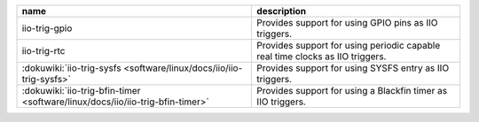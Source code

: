 ..
  Standalone trigger drivers

.. list-table::
   :header-rows: 1

   - - name
     - description
   - - iio-trig-gpio
     - Provides support for using GPIO pins as IIO triggers.
   - - iio-trig-rtc
     - Provides support for using periodic capable real time clocks as IIO
       triggers.
   - - :dokuwiki:`iio-trig-sysfs <software/linux/docs/iio/iio-trig-sysfs>`
     - Provides support for using SYSFS entry as IIO triggers.
   - - :dokuwiki:`iio-trig-bfin-timer <software/linux/docs/iio/iio-trig-bfin-timer>`
     - Provides support for using a Blackfin timer as IIO triggers.


